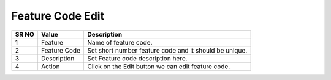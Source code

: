 ====================== 
Feature Code Edit
======================
  
 .. image:: /Images/feature_code_edit.png
 
========  	==================================		=============================================================== 
SR NO  		Value  	   								Description  
========  	==================================		=============================================================== 
1      		Feature    								Name of feature code.

2			Feature Code							Set short number feature code and it should be unique.

3			Description								Set Feature code description here.

4			Action									Click on the Edit button we can edit feature code.

========  	==================================		===============================================================
 
 
 

 
 
   
   
   
  



 
